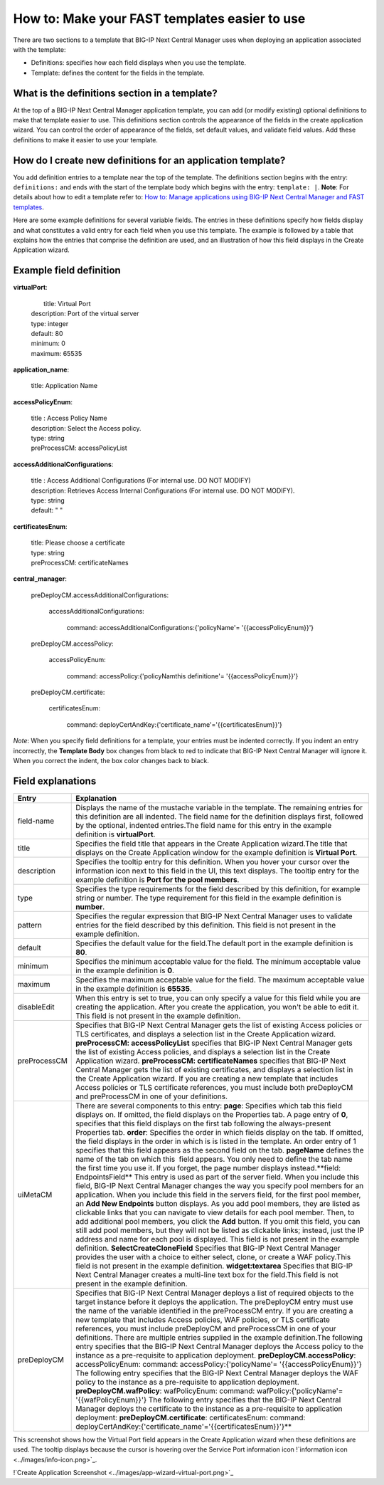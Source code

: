 ==============================================
How to: Make your FAST templates easier to use  
==============================================
There are two sections to a template that BIG-IP Next Central Manager uses when deploying an application associated with the template: 

* Definitions: specifies how each field displays when you use the template.
* Template: defines the content for the fields in the template.    

What is the definitions section in a template? 
==============================================
At the top of a BIG-IP Next Central Manager application template, you can add (or modify existing) optional definitions to make that template easier to use. This definitions section controls the appearance of the fields in the create application wizard. You can control the order of appearance of the fields, set default values, and validate field values. Add these definitions to make it easier to use your template.

How do I create new definitions for an application template?
============================================================
You add definition entries to a template near the top of the template. The definitions section begins with the entry: ``definitions:`` and ends with the start of the template body which begins with the entry: ``template: |``. 
**Note**: For details about how to edit a template refer to: `How to: Manage applications using BIG-IP Next Central Manager and FAST templates <cm_create_delete_apps.html>`_.

Here are some example definitions for several variable fields. The entries in these definitions specify how fields display and what constitutes a valid entry for each field when you use this template. The example is followed by a table that explains how the entries that comprise the definition are used, and an illustration of how this field displays in the Create Application wizard.

Example field definition
========================

**virtualPort**:

  |  title: Virtual Port
  | description: Port of the virtual server
  | type: integer
  | default: 80
  | minimum: 0
  | maximum: 65535

**application_name**:

  |  title: Application Name

**accessPolicyEnum**:

  |  title : Access Policy Name
  |  description: Select the Access policy.
  |  type: string
  |  preProcessCM: accessPolicyList

**accessAdditionalConfigurations**:

  |  title : Access Additional Configurations (For internal use. DO NOT MODIFY)
  |  description: Retrieves Access Internal Configurations (For internal use. DO NOT MODIFY).
  |  type: string
  |  default: " "

**certificatesEnum**:

  |  title: Please choose a certificate
  |  type: string
  |  preProcessCM: certificateNames

**central_manager**:

  |  preDeployCM.accessAdditionalConfigurations:

     |  accessAdditionalConfigurations:

        |  command: accessAdditionalConfigurations:{'policyName'= '{{accessPolicyEnum}}'}

  |  preDeployCM.accessPolicy:

     |  accessPolicyEnum:

       |  command: accessPolicy:{'policyNamthis definitione'= '{{accessPolicyEnum}}'}

  |  preDeployCM.certificate:

     |  certificatesEnum:

       |  command: deployCertAndKey:{'certificate_name'='{{certificatesEnum}}'}



*Note*: When you specify field definitions for a template, your entries must be indented correctly. If you indent an entry incorrectly, the **Template Body** box changes from black to red to indicate that BIG-IP Next Central Manager will ignore it. When you correct the indent, the box color changes back to black.  

Field explanations
==================
+---------------+---------------------------------------------------------------------------------------------------+
|Entry          | Explanation                                                                                       |
+===============+===================================================================================================+
| field-name    | Displays the name of the mustache variable in the template. The remaining entries for this        |
|               | definition are all indented. The field name for the definition displays first, followed by the    |
|               | optional, indented entries.The field name for this entry in the example definition is             |
|               | **virtualPort**.                                                                                  |
+---------------+---------------------------------------------------------------------------------------------------+
| title         | Specifies the field title that appears in the Create Application wizard.The title that displays   |
|               | on the Create Application window for the example definition is **Virtual Port**.                  |
+---------------+---------------------------------------------------------------------------------------------------+
| description   | Specifies the tooltip entry for this definition. When you hover your cursor over the information  |
|               | icon next to this field in the UI, this text displays. The tooltip entry for the example          |
|               | definition is **Port for the pool members**.                                                      |
+---------------+---------------------------------------------------------------------------------------------------+
| type          | Specifies the type requirements for the field described by this definition, for example string or |
|               | number. The type requirement for this field in the example definition is **number**.              |
+---------------+---------------------------------------------------------------------------------------------------+
| pattern       | Specifies the regular expression that BIG-IP Next Central Manager uses to validate entries for    |
|               | the field described by this definition. This field is not present in the example definition.      |
+---------------+---------------------------------------------------------------------------------------------------+
| default       | Specifies the default value for the field.The default port in the example definition is **80**.   |
+---------------+---------------------------------------------------------------------------------------------------+
| minimum       | Specifies the minimum acceptable value for the field. The minimum acceptable value in the example |
|               | definition is **0**.                                                                              |
+---------------+---------------------------------------------------------------------------------------------------+
| maximum       | Specifies the maximum acceptable value for the field. The maximum acceptable value in the example |
|               | definition is **65535**.                                                                          |
+---------------+---------------------------------------------------------------------------------------------------+
| disableEdit   | When this entry is set to true, you can only specify a value for this field while you are         |
|               | creating the application. After you create the application, you won't be able to edit it. This    |
|               | field is not present in the example definition.                                                   |
+---------------+---------------------------------------------------------------------------------------------------+
| preProcessCM  | Specifies that BIG-IP Next Central Manager gets the list of existing Access policies or TLS       |
|               | certificates, and displays a selection list in the Create Application wizard.                     |
|               | **preProcessCM: accessPolicyList** specifies that BIG-IP Next Central Manager gets the list of    |
|               | existing Access policies, and displays a selection list in the Create Application wizard.         |
|               | **preProcessCM: certificateNames** specifies that BIG-IP Next Central Manager gets the list of    |
|               | existing certificates, and displays a selection list in the Create Application wizard.            |
|               | If you are creating a new template that includes Access policies or TLS certificate references,   |
|               | you must include both preDeployCM and preProcessCM in one of your definitions.                    |
+---------------+---------------------------------------------------------------------------------------------------+
| uiMetaCM      | There are several components to this entry:                                                       |
|               | **page**: Specifies which tab this field displays on. If omitted, the field displays on the       |
|               | Properties tab.                                                                                   |
|               | A page entry of **0**, specifies that this field displays on the first tab following the          |
|               | always-present Properties tab.                                                                    |
|               | **order**: Specifies the order in which fields display on the tab. If omitted, the field displays |
|               | in the order in which is is listed in the template. An order entry of 1 specifies that this field |
|               | appears as the second field on the tab. **pageName** defines the name of the tab on which this    |
|               |  field appears. You only need to define the tab name the first time you use it. If you forget, the|
|               | page number displays instead.**field: EndpointsField** This entry is used as part of the server   |
|               | field. When you include this field, BIG-IP Next Central Manager changes the way you specify pool  |
|               | members for an application. When you include this field in the servers field, for the first pool  |
|               | member, an **Add New Endpoints** button displays. As you add pool members, they are listed as     |
|               | clickable links that you can navigate to view details for each pool member. Then, to add          |
|               | additional pool members, you click the **Add** button. If you omit this field, you can still add  |
|               | pool members, but they will not be listed as clickable links; instead, just the IP address and    |
|               | name for each pool is displayed. This field is not present in the example definition.             |
|               | **SelectCreateCloneField** Specifies that BIG-IP Next Central Manager provides the user with a    |
|               | choice to either select, clone, or create a WAF policy.This field is not present in the example   |
|               | definition.                                                                                       |
|               | **widget:textarea** Specifies that BIG-IP Next Central Manager creates a multi-line text box for  |
|               | the field.This field is not present in the example definition.                                    |
+---------------+---------------------------------------------------------------------------------------------------+
| preDeployCM   | Specifies that BIG-IP Next Central Manager deploys a list of required objects to the target       |
|               | instance before it deploys the application. The preDeployCM entry must use the name of the        |
|               | variable identified in the preProcessCM entry. If you are creating a new template that includes   |
|               | Access policies, WAF policies, or TLS certificate references, you must include preDeployCM and    |
|               | preProcessCM in one of your definitions. There are multiple entries supplied in the example       |
|               | definition.The following entry specifies that the BIG-IP Next Central Manager deploys the Access  |
|               | policy to the instance as a pre-requisite to application deployment.                              |
|               | **preDeployCM.accessPolicy**: accessPolicyEnum:                                                   |
|               | command: accessPolicy:{'policyName'= '{{accessPolicyEnum}}'}                                      |
|               | The following entry specifies that the BIG-IP Next Central Manager deploys the WAF policy to the  |
|               | instance as a pre-requisite to application deployment.                                            |
|               | **preDeployCM.wafPolicy**: wafPolicyEnum:                                                         |
|               | command: wafPolicy:{'policyName'= '{{wafPolicyEnum}}'}                                            |
|               | The following entry specifies that the BIG-IP Next Central Manager deploys the certificate to the |
|               | instance as a pre-requisite to application deployment: **preDeployCM.certificate**:               |
|               | certificatesEnum: command: deployCertAndKey:{'certificate_name'='{{certificatesEnum}}'}**         |
+---------------+---------------------------------------------------------------------------------------------------+



This screenshot shows how the Virtual Port field appears in the Create Application wizard when these definitions are used. The tooltip displays because the cursor is hovering over the Service Port information icon !`information icon <../images/info-icon.png>`_.

!`Create Application Screenshot <../images/app-wizard-virtual-port.png>`_

